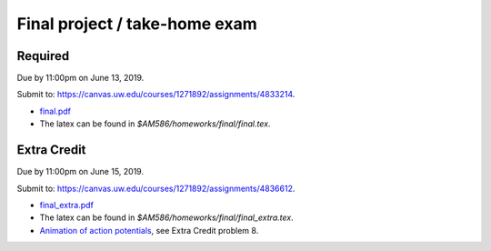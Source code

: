 

.. _homeworkfinal:

=============================================================
Final project / take-home exam
=============================================================



Required
--------

Due by 11:00pm on June 13, 2019. 

Submit to: `<https://canvas.uw.edu/courses/1271892/assignments/4833214>`_.

- `final.pdf <_static/final.pdf>`_

- The latex can be found in `$AM586/homeworks/final/final.tex`. 

Extra Credit
------------

Due by 11:00pm on June 15, 2019. 

Submit to: `<https://canvas.uw.edu/courses/1271892/assignments/4836612>`_.

- `final_extra.pdf <_static/final_extra.pdf>`_

- The latex can be found in `$AM586/homeworks/final/final_extra.tex`. 

- `Animation of action potentials <_static/FHmovie.html>`_, 
  see Extra Credit problem 8.
  
